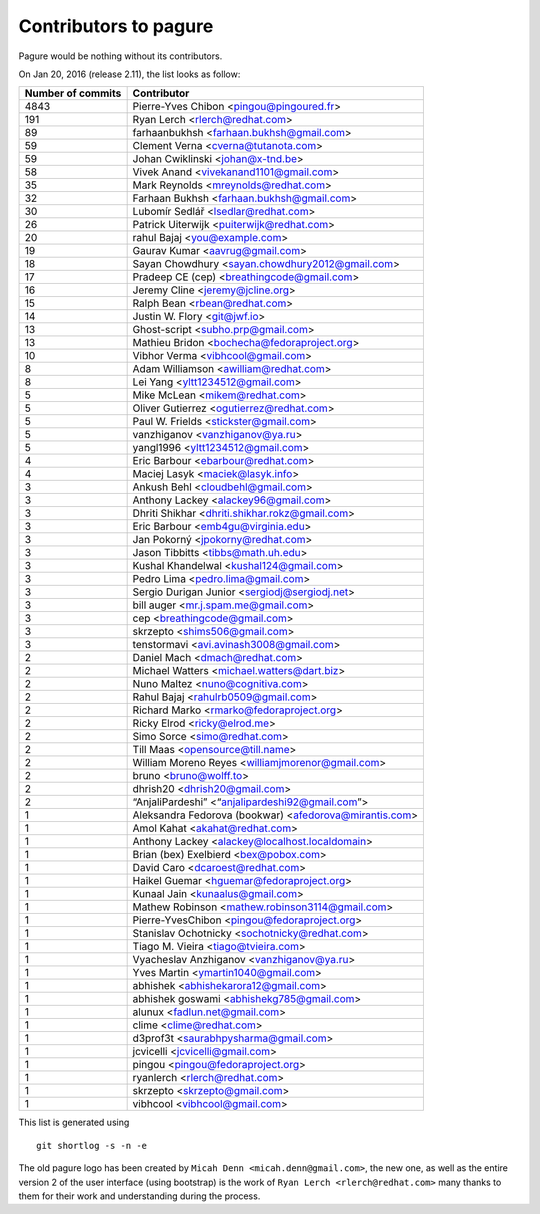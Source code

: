 Contributors to pagure
=========================

Pagure would be nothing without its contributors.

On Jan 20, 2016 (release 2.11), the list looks as follow:

=================  ===========
Number of commits  Contributor
=================  ===========
  4843              Pierre-Yves Chibon <pingou@pingoured.fr>
   191              Ryan Lerch <rlerch@redhat.com>
    89              farhaanbukhsh <farhaan.bukhsh@gmail.com>
    59              Clement Verna <cverna@tutanota.com>
    59              Johan Cwiklinski <johan@x-tnd.be>
    58              Vivek Anand <vivekanand1101@gmail.com>
    35              Mark Reynolds <mreynolds@redhat.com>
    32              Farhaan Bukhsh <farhaan.bukhsh@gmail.com>
    30              Lubomír Sedlář <lsedlar@redhat.com>
    26              Patrick Uiterwijk <puiterwijk@redhat.com>
    20              rahul Bajaj <you@example.com>
    19              Gaurav Kumar <aavrug@gmail.com>
    18              Sayan Chowdhury <sayan.chowdhury2012@gmail.com>
    17              Pradeep CE (cep) <breathingcode@gmail.com>
    16              Jeremy Cline <jeremy@jcline.org>
    15              Ralph Bean <rbean@redhat.com>
    14              Justin W. Flory <git@jwf.io>
    13              Ghost-script <subho.prp@gmail.com>
    13              Mathieu Bridon <bochecha@fedoraproject.org>
    10              Vibhor Verma <vibhcool@gmail.com>
     8              Adam Williamson <awilliam@redhat.com>
     8              Lei Yang <yltt1234512@gmail.com>
     5              Mike McLean <mikem@redhat.com>
     5              Oliver Gutierrez <ogutierrez@redhat.com>
     5              Paul W. Frields <stickster@gmail.com>
     5              vanzhiganov <vanzhiganov@ya.ru>
     5              yangl1996 <yltt1234512@gmail.com>
     4              Eric Barbour <ebarbour@redhat.com>
     4              Maciej Lasyk <maciek@lasyk.info>
     3              Ankush Behl <cloudbehl@gmail.com>
     3              Anthony Lackey <alackey96@gmail.com>
     3              Dhriti Shikhar <dhriti.shikhar.rokz@gmail.com>
     3              Eric Barbour <emb4gu@virginia.edu>
     3              Jan Pokorný <jpokorny@redhat.com>
     3              Jason Tibbitts <tibbs@math.uh.edu>
     3              Kushal Khandelwal <kushal124@gmail.com>
     3              Pedro Lima <pedro.lima@gmail.com>
     3              Sergio Durigan Junior <sergiodj@sergiodj.net>
     3              bill auger <mr.j.spam.me@gmail.com>
     3              cep <breathingcode@gmail.com>
     3              skrzepto <shims506@gmail.com>
     3              tenstormavi <avi.avinash3008@gmail.com>
     2              Daniel Mach <dmach@redhat.com>
     2              Michael Watters <michael.watters@dart.biz>
     2              Nuno Maltez <nuno@cognitiva.com>
     2              Rahul Bajaj <rahulrb0509@gmail.com>
     2              Richard Marko <rmarko@fedoraproject.org>
     2              Ricky Elrod <ricky@elrod.me>
     2              Simo Sorce <simo@redhat.com>
     2              Till Maas <opensource@till.name>
     2              William Moreno Reyes <williamjmorenor@gmail.com>
     2              bruno <bruno@wolff.to>
     2              dhrish20 <dhrish20@gmail.com>
     2              “AnjaliPardeshi” <“anjalipardeshi92@gmail.com”>
     1              Aleksandra Fedorova (bookwar) <afedorova@mirantis.com>
     1              Amol Kahat <akahat@redhat.com>
     1              Anthony Lackey <alackey@localhost.localdomain>
     1              Brian (bex) Exelbierd <bex@pobox.com>
     1              David Caro <dcaroest@redhat.com>
     1              Haikel Guemar <hguemar@fedoraproject.org>
     1              Kunaal Jain <kunaalus@gmail.com>
     1              Mathew Robinson <mathew.robinson3114@gmail.com>
     1              Pierre-YvesChibon <pingou@fedoraproject.org>
     1              Stanislav Ochotnicky <sochotnicky@redhat.com>
     1              Tiago M. Vieira <tiago@tvieira.com>
     1              Vyacheslav Anzhiganov <vanzhiganov@ya.ru>
     1              Yves Martin <ymartin1040@gmail.com>
     1              abhishek <abhishekarora12@gmail.com>
     1              abhishek goswami <abhishekg785@gmail.com>
     1              alunux <fadlun.net@gmail.com>
     1              clime <clime@redhat.com>
     1              d3prof3t <saurabhpysharma@gmail.com>
     1              jcvicelli <jcvicelli@gmail.com>
     1              pingou <pingou@fedoraproject.org>
     1              ryanlerch <rlerch@redhat.com>
     1              skrzepto <skrzepto@gmail.com>
     1              vibhcool <vibhcool@gmail.com>
=================  ===========

This list is generated using

::

  git shortlog -s -n -e


The old pagure logo has been created by ``Micah Denn <micah.denn@gmail.com>``,
the new one, as well as the entire version 2 of the user interface (using
bootstrap) is the work of ``Ryan Lerch <rlerch@redhat.com>`` many thanks
to them for their work and understanding during the process.
